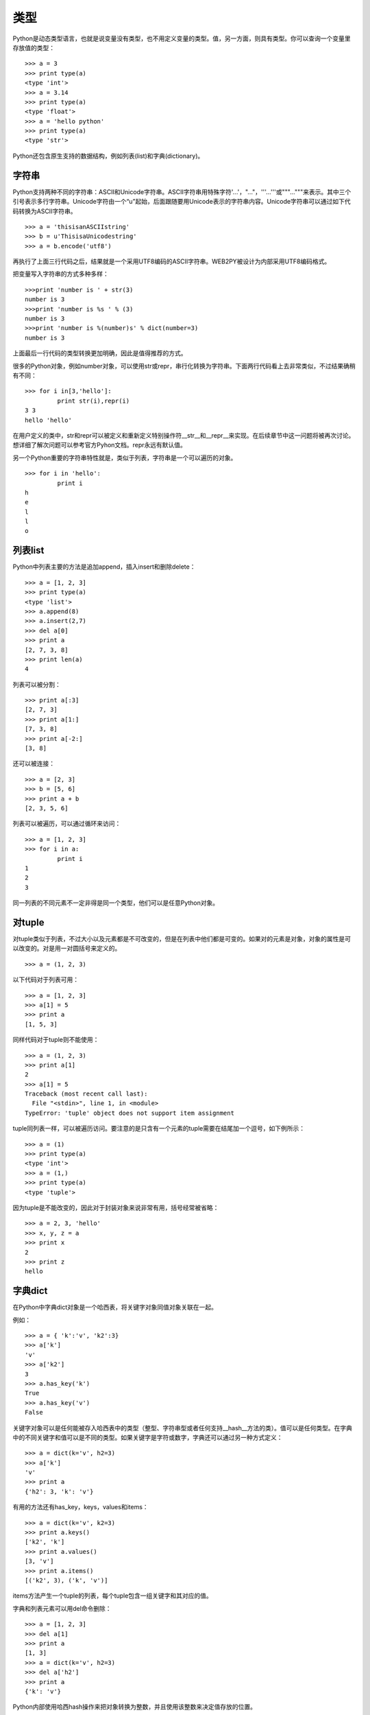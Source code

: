 类型
===============
Python是动态类型语言，也就是说变量没有类型，也不用定义变量的类型。值，另一方面，则具有类型。你可以查询一个变量里存放值的类型：

::

	>>> a = 3
	>>> print type(a)
	<type 'int'>
	>>> a = 3.14
	>>> print type(a)
	<type 'float'>
	>>> a = 'hello python'
	>>> print type(a)
	<type 'str'>

Python还包含原生支持的数据结构，例如列表(list)和字典(dictionary)。

字符串
"""""""""""""""""""""""

Python支持两种不同的字符串：ASCII和Unicode字符串。ASCII字符串用特殊字符'...'，"..."，'''...'''或"""..."""来表示。其中三个引号表示多行字符串。Unicode字符由一个“u”起始，后面跟随要用Unicode表示的字符串内容。Unicode字符串可以通过如下代码转换为ASCII字符串。

::

	>>> a = 'thisisanASCIIstring'
	>>> b = u'ThisisaUnicodestring'
	>>> a = b.encode('utf8')

再执行了上面三行代码之后，结果就是一个采用UTF8编码的ASCII字符串。WEB2PY被设计为内部采用UTF8编码格式。

把变量写入字符串的方式多种多样：

::

	>>>print 'number is ' + str(3)
	number is 3
	>>>print 'number is %s ' % (3)
	number is 3
	>>>print 'number is %(number)s' % dict(number=3)
	number is 3

上面最后一行代码的类型转换更加明确，因此是值得推荐的方式。

很多的Python对象，例如number对象，可以使用str或repr，串行化转换为字符串。下面两行代码看上去非常类似，不过结果确稍有不同：

::

	>>> for i in[3,'hello']:
		 print str(i),repr(i) 
	3 3
	hello 'hello'

在用户定义的类中，str和repr可以被定义和重新定义特别操作符__str__和__repr__来实现。在后续章节中这一问题将被再次讨论。想详细了解次问题可以参考官方Pyhon文档。repr永远有默认值。

另一个Python重要的字符串特性就是，类似于列表，字符串是一个可以遍历的对象。

::

	>>> for i in 'hello':
		 print i
	h
	e
	l
	l
	o

列表list
"""""""""""""""""""""""
Python中列表主要的方法是追加append，插入insert和删除delete：

::

	>>> a = [1, 2, 3]
	>>> print type(a)
	<type 'list'>
	>>> a.append(8)
	>>> a.insert(2,7)
	>>> del a[0]
	>>> print a
	[2, 7, 3, 8]
	>>> print len(a)
	4

列表可以被分割：

::

	>>> print a[:3]
	[2, 7, 3]
	>>> print a[1:]
	[7, 3, 8]
	>>> print a[-2:]
	[3, 8]

还可以被连接：

::

	>>> a = [2, 3]
	>>> b = [5, 6]
	>>> print a + b
	[2, 3, 5, 6]

列表可以被遍历，可以通过循环来访问：

::

	>>> a = [1, 2, 3]
	>>> for i in a:
		 print i
	1
	2
	3

同一列表的不同元素不一定非得是同一个类型，他们可以是任意Python对象。

对tuple
"""""""""""""""""""""""
对tuple类似于列表，不过大小以及元素都是不可改变的，但是在列表中他们都是可变的。如果对的元素是对象，对象的属性是可以改变的。对是用一对圆括号来定义的。

::

	>>> a = (1, 2, 3)

以下代码对于列表可用：

::

	>>> a = [1, 2, 3]
	>>> a[1] = 5
	>>> print a
	[1, 5, 3]

同样代码对于tuple则不能使用：

::

	>>> a = (1, 2, 3)
	>>> print a[1]
	2
	>>> a[1] = 5
	Traceback (most recent call last):
	  File "<stdin>", line 1, in <module>
	TypeError: 'tuple' object does not support item assignment

tuple同列表一样，可以被遍历访问。要注意的是只含有一个元素的tuple需要在结尾加一个逗号，如下例所示：

::

	>>> a = (1)
	>>> print type(a)
	<type 'int'>
	>>> a = (1,)
	>>> print type(a)
	<type 'tuple'>

因为tuple是不能改变的，因此对于封装对象来说非常有用，括号经常被省略：

::

	>>> a = 2, 3, 'hello'
	>>> x, y, z = a
	>>> print x
	2
	>>> print z
	hello

字典dict
"""""""""""""""""""""""

在Python中字典dict对象是一个哈西表，将关键字对象同值对象关联在一起。

例如：

::

	>>> a = { 'k':'v', 'k2':3}
	>>> a['k']
	'v'
	>>> a['k2']
	3
	>>> a.has_key('k')
	True
	>>> a.has_key('v')
	False

关键字对象可以是任何能被存入哈西表中的类型（整型、字符串型或者任何支持__hash__方法的类）。值可以是任何类型。在字典中的不同关键字和值可以是不同的类型。如果关键字是字符或数字，字典还可以通过另一种方式定义：

::

	>>> a = dict(k='v', h2=3)
	>>> a['k']
	'v'
	>>> print a
	{'h2': 3, 'k': 'v'}

有用的方法还有has_key，keys，values和items：

::

	>>> a = dict(k='v', k2=3)
	>>> print a.keys()
	['k2', 'k']
	>>> print a.values()
	[3, 'v']
	>>> print a.items()
	[('k2', 3), ('k', 'v')]

items方法产生一个tuple的列表，每个tuple包含一组关键字和其对应的值。

字典和列表元素可以用del命令删除：

::

	>>> a = [1, 2, 3]
	>>> del a[1]
	>>> print a
	[1, 3]
	>>> a = dict(k='v', h2=3)
	>>> del a['h2']
	>>> print a
	{'k': 'v'}

Python内部使用哈西hash操作来把对象转换为整数，并且使用该整数来决定值存放的位置。

::

	>>> hash("hello world") 
	-1500746465